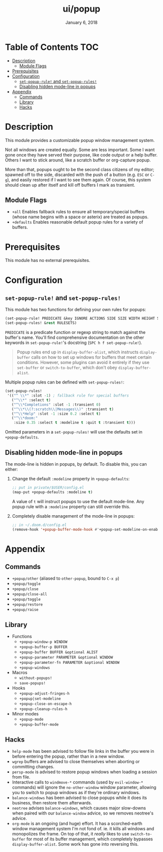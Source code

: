 #+TITLE:   ui/popup
#+DATE:    January 6, 2018
#+SINCE:   v2.0.9
#+STARTUP: inlineimages

* Table of Contents :TOC:
- [[#description][Description]]
  - [[#module-flags][Module Flags]]
- [[#prerequisites][Prerequisites]]
- [[#configuration][Configuration]]
  - [[#set-popup-rule-and-set-popup-rules][~set-popup-rule!~ and ~set-popup-rules!~]]
  - [[#disabling-hidden-mode-line-in-popups][Disabling hidden mode-line in popups]]
- [[#appendix][Appendix]]
  - [[#commands][Commands]]
  - [[#library][Library]]
  - [[#hacks][Hacks]]

* Description
This module provides a customizable popup window management system.

Not all windows are created equally. Some are less important. Some I want gone
once they have served their purpose, like code output or a help buffer. Others I
want to stick around, like a scratch buffer or org-capture popup.

More than that, popups ought to be the second class citizens of my editor;
spawned off to the side, discarded with the push of a button (e.g. =ESC= or
=C-g=), and easily restored if I want to see them again. Of course, this system
should clean up after itself and kill off buffers I mark as transient.

** Module Flags
+ =+all= Enables fallback rules to ensure all temporary/special buffers (whose
  name begins with a space or asterix) are treated as popups.
+ =+defaults= Enables reasonable default popup rules for a variety of buffers.

* Prerequisites
This module has no external prerequisites.

* Configuration
** ~set-popup-rule!~ and ~set-popup-rules!~
This module has two functions for defining your own rules for popups:

#+BEGIN_SRC emacs-lisp
(set-popup-rule! PREDICATE &key IGNORE ACTIONS SIDE SIZE WIDTH HEIGHT SLOT VSLOT TTL QUIT SELECT MODELINE AUTOSAVE PARAMETERS)
(set-popup-rules! &rest RULESETS)
#+END_SRC

~PREDICATE~ is a predicate function or regexp string to match against the
buffer's name. You'll find comprehensive documentation on the other keywords in
~set-popup-rule!~'s docstring (=SPC h f set-popup-rule!=).

#+begin_quote
Popup rules end up in ~display-buffer-alist~, which instructs ~display-buffer~
calls on how to set up windows for buffers that meet certain conditions.
However, some plugins can avoid it entirely if they use ~set-buffer~ or
~switch-to-buffer~, which don't obey ~display-buffer-alist~.
#+end_quote

Multiple popup rules can be defined with ~set-popup-rules!~:

#+BEGIN_SRC emacs-lisp
(set-popup-rules!
 '(("^ \\*" :slot -1) ; fallback rule for special buffers
   ("^\\*" :select t)
   ("^\\*Completions" :slot -1 :transient 0)
   ("^\\*\\(?:scratch\\|Messages\\)" :transient t)
   ("^\\*Help" :slot -1 :size 0.2 :select t)
   ("^\\*doom:"
    :size 0.35 :select t :modeline t :quit t :transient t)))
#+END_SRC

Omitted parameters in a ~set-popup-rules!~ will use the defaults set in
~+popup-defaults~.

** Disabling hidden mode-line in popups
The mode-line is hidden in popups, by default. To disable this, you can either:

1. Change the default ~:modeline~ property in ~+popup-defaults~:

   #+BEGIN_SRC emacs-lisp
   ;; put in private/$USER/config.el
   (map-put +popup-defaults :modeline t)
   #+END_SRC

   A value of ~t~ will instruct popups to use the default mode-line. Any
   popup rule with a ~:modeline~ property can still override this.

2. Completely disable management of the mode-line in popups:

   #+BEGIN_SRC emacs-lisp
   ;; in ~/.doom.d/config.el
   (remove-hook '+popup-buffer-mode-hook #'+popup-set-modeline-on-enable-h)
   #+END_SRC

* Appendix
** Commands
+ ~+popup/other~ (aliased to ~other-popup~, bound to ~C-x p~)
+ ~+popup/toggle~
+ ~+popup/close~
+ ~+popup/close-all~
+ ~+popup/toggle~
+ ~+popup/restore~
+ ~+popup/raise~
** Library
+ Functions
  + ~+popup-window-p WINDOW~
  + ~+popup-buffer-p BUFFER~
  + ~+popup-buffer BUFFER &optional ALIST~
  + ~+popup-parameter PARAMETER &optional WINDOW~
  + ~+popup-parameter-fn PARAMETER &optional WINDOW~
  + ~+popup-windows~
+ Macros
  + ~without-popups!~
  + ~save-popups!~
+ Hooks
  + ~+popup-adjust-fringes-h~
  + ~+popup|set-modeline~
  + ~+popup-close-on-escape-h~
  + ~+popup-cleanup-rules-h~
+ Minor modes
  + ~+popup-mode~
  + ~+popup-buffer-mode~
** Hacks
+ =help-mode= has been advised to follow file links in the buffer you were in
  before entering the popup, rather than in a new window.
+ =wgrep= buffers are advised to close themselves when aborting or committing
  changes.
+ =persp-mode= is advised to restore popup windows when loading a session from
  file.
+ Interactive calls to ~windmove-*~ commands (used by ~evil-window-*~ commands)
  will ignore the ~no-other-window~ window parameter, allowing you to switch to
  popup windows as if they're ordinary windows.
+ ~balance-windows~ has been advised to close popups while it does its business,
  then restore them afterwards.
+ =neotree= advises ~balance-windows~, which causes major slow-downs when paired
  with our ~balance-window~ advice, so we removes neotree's advice.
+ =org-mode= is an ongoing (and huge) effort. It has a scorched-earth window
  management system I'm not fond of. ie. it kills all windows and monopolizes
  the frame. On top of that, it /really/ likes to use ~switch-to-buffer~ for
  most of its buffer management, which completely bypasses
  ~display-buffer-alist~. Some work has gone into reversing this.
